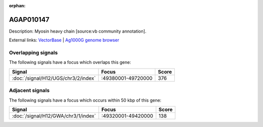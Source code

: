 :orphan:

AGAP010147
=============





Description: Myosin heavy chain [source:vb community annotation].

External links:
`VectorBase <https://www.vectorbase.org/Anopheles_gambiae/Gene/Summary?g=AGAP010147>`_ |
`Ag1000G genome browser <https://www.malariagen.net/apps/ag1000g/phase1-AR3/index.html?genome_region=3R:49458955-49484075#genomebrowser>`_

Overlapping signals
-------------------

The following signals have a focus which overlaps this gene:



.. cssclass:: table-hover
.. csv-table::
    :widths: auto
    :header: Signal,Focus,Score

    :doc:`/signal/H12/UGS/chr3/2/index`,":49380001-49720000",376
    



Adjacent signals
----------------

The following signals have a focus which occurs within 50 kbp of this gene:



.. cssclass:: table-hover
.. csv-table::
    :widths: auto
    :header: Signal,Focus,Score

    :doc:`/signal/H12/GWA/chr3/1/index`,":49320001-49420000",138
    


